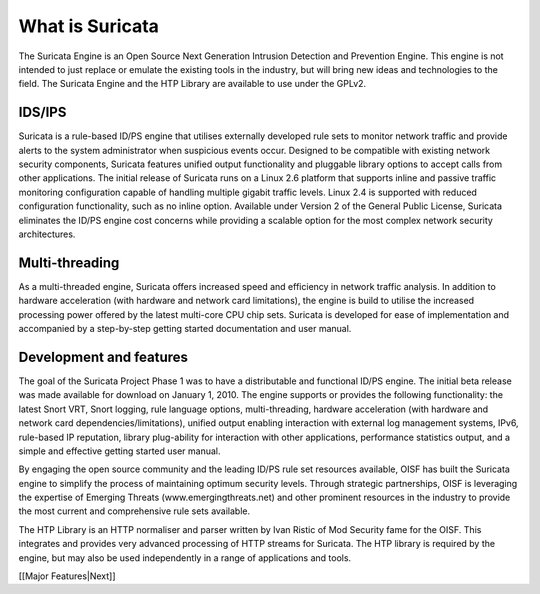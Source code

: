 What is Suricata
================

The Suricata Engine is an Open Source Next Generation Intrusion
Detection and Prevention Engine. This engine is not intended to just
replace or emulate the existing tools in the industry, but will bring
new ideas and technologies to the field. The Suricata Engine and the
HTP Library are available to use under the GPLv2.


IDS/IPS
-------

Suricata is a rule-based ID/PS engine that utilises externally
developed rule sets to monitor network traffic and provide alerts to
the system administrator when suspicious events occur. Designed to be
compatible with existing network security components, Suricata
features unified output functionality and pluggable library options to
accept calls from other applications.  The initial release of Suricata
runs on a Linux 2.6 platform that supports inline and passive traffic
monitoring configuration capable of handling multiple gigabit traffic
levels. Linux 2.4 is supported with reduced configuration
functionality, such as no inline option.  Available under Version 2 of
the General Public License, Suricata eliminates the ID/PS engine cost
concerns while providing a scalable option for the most complex
network security architectures.


Multi-threading
---------------

As a multi-threaded engine, Suricata offers increased speed and
efficiency in network traffic analysis. In addition to hardware
acceleration (with hardware and network card limitations), the engine
is build to utilise the increased processing power offered by the
latest multi-core CPU chip sets. Suricata is developed for ease of
implementation and accompanied by a step-by-step getting started
documentation and user manual.

Development and features
------------------------

The goal of the Suricata Project Phase 1 was to have a distributable
and functional ID/PS engine.  The initial beta release was made
available for download on January 1, 2010.  The engine supports or
provides the following functionality: the latest Snort VRT, Snort
logging, rule language options, multi-threading, hardware acceleration
(with hardware and network card dependencies/limitations), unified
output enabling interaction with external log management systems,
IPv6, rule-based IP reputation, library plug-ability for interaction
with other applications, performance statistics output, and a simple
and effective getting started user manual.

By engaging the open source community and the leading ID/PS rule set
resources available, OISF has built the Suricata engine to simplify
the process of maintaining optimum security levels.  Through strategic
partnerships, OISF is leveraging the expertise of Emerging Threats
(www.emergingthreats.net) and other prominent resources in the
industry to provide the most current and comprehensive rule sets
available.

The HTP Library is an HTTP normaliser and parser written by Ivan
Ristic of Mod Security fame for the OISF. This integrates and provides
very advanced processing of HTTP streams for Suricata. The HTP library
is required by the engine, but may also be used independently in a
range of applications and tools.

[[Major Features|Next]]
